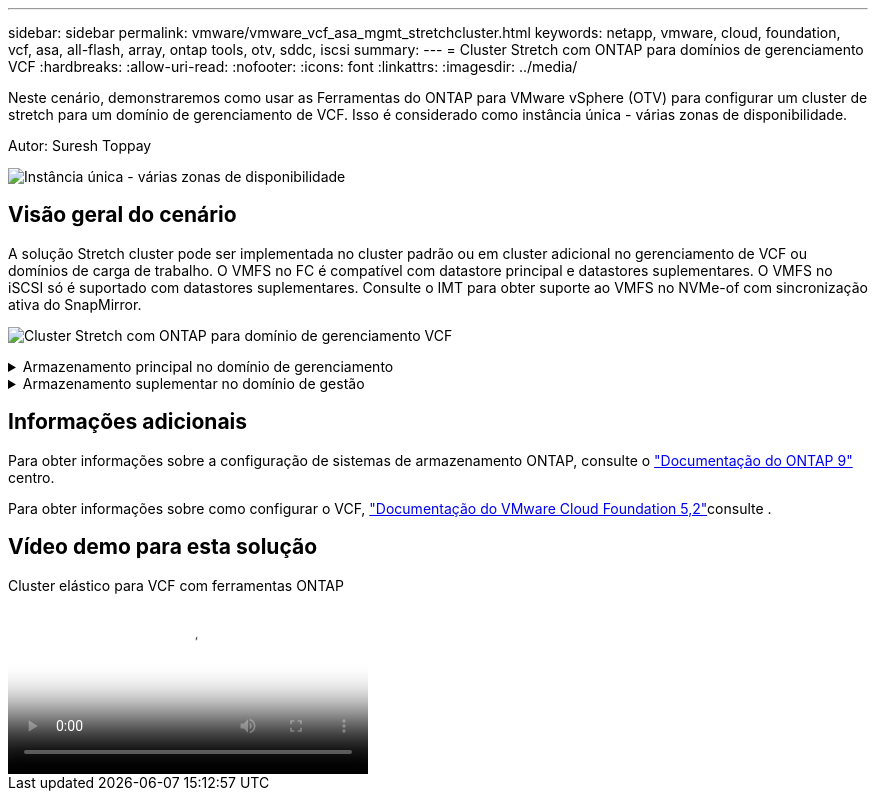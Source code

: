 ---
sidebar: sidebar 
permalink: vmware/vmware_vcf_asa_mgmt_stretchcluster.html 
keywords: netapp, vmware, cloud, foundation, vcf, asa, all-flash, array, ontap tools, otv, sddc, iscsi 
summary:  
---
= Cluster Stretch com ONTAP para domínios de gerenciamento VCF
:hardbreaks:
:allow-uri-read: 
:nofooter: 
:icons: font
:linkattrs: 
:imagesdir: ../media/


[role="lead"]
Neste cenário, demonstraremos como usar as Ferramentas do ONTAP para VMware vSphere (OTV) para configurar um cluster de stretch para um domínio de gerenciamento de VCF. Isso é considerado como instância única - várias zonas de disponibilidade.

Autor: Suresh Toppay

image:vmware_vcf_asa_mgmt_stretchcluster_image01.jpg["Instância única - várias zonas de disponibilidade"]



== Visão geral do cenário

A solução Stretch cluster pode ser implementada no cluster padrão ou em cluster adicional no gerenciamento de VCF ou domínios de carga de trabalho. O VMFS no FC é compatível com datastore principal e datastores suplementares. O VMFS no iSCSI só é suportado com datastores suplementares. Consulte o IMT para obter suporte ao VMFS no NVMe-of com sincronização ativa do SnapMirror.

image:vmware_vcf_asa_mgmt_stretchcluster_image02.jpg["Cluster Stretch com ONTAP para domínio de gerenciamento VCF"]

.Armazenamento principal no domínio de gerenciamento
[%collapsible]
====
Com o VCF 5,2, o domínio de gerenciamento pode ser implantado sem o VSAN usando a ferramenta de importação VCF. A opção Converter da ferramenta de importação VCF permite link:vmware_vcf_convert_fc.html["Uma implantação existente do vCenter em um domínio de gerenciamento"]. Todos os clusters no vCenter se tornarão parte do domínio de gerenciamento.

. Implantar hosts do vSphere
. Implantar o vCenter Server no datastore local (o vCenter precisa coexistir em hosts vSphere que serão convertidos em domínio de gerenciamento)
. Implantar as ferramentas do ONTAP para o VMware vSphere
. Implantar o plug-in SnapCenter para VMware vSphere (opcional)
. Criar datastore (a configuração de zona FC deve estar no lugar)
. Proteja o cluster vSphere
. Migre VMs para o datastore recém-criado



NOTE: Sempre que o cluster é expandido ou reduzido, é necessário atualizar a relação de cluster de host nas ferramentas do ONTAP para o cluster para indicar as alterações feitas na origem ou destino.

====
.Armazenamento suplementar no domínio de gestão
[%collapsible]
====
Depois que o domínio de gerenciamento estiver ativo e em execução, armazenamentos de dados adicionais podem ser criados usando ferramentas do ONTAP que acionarão a expansão do grupo de consistência.


TIP: Se um cluster do vSphere estiver protegido, todos os datastores no cluster serão protegidos.

Se o ambiente VCF for implantado com a ferramenta Cloud Builder, para criar o storage complementar com iSCSI, implante ferramentas do ONTAP para criar o armazenamento de dados iSCSI e proteger o cluster vSphere.


NOTE: Sempre que o cluster é expandido ou reduzido, é necessário atualizar a relação de cluster de host nas ferramentas do ONTAP para o cluster para indicar as alterações feitas na origem ou destino.

====


== Informações adicionais

Para obter informações sobre a configuração de sistemas de armazenamento ONTAP, consulte o link:https://docs.netapp.com/us-en/ontap["Documentação do ONTAP 9"] centro.

Para obter informações sobre como configurar o VCF, link:https://techdocs.broadcom.com/us/en/vmware-cis/vcf/vcf-5-2-and-earlier/5-2.html["Documentação do VMware Cloud Foundation 5,2"]consulte .



== Vídeo demo para esta solução

.Cluster elástico para VCF com ferramentas ONTAP
video::569a91a9-2679-4414-b6dc-b25d00ff0c5a[panopto,width=360]